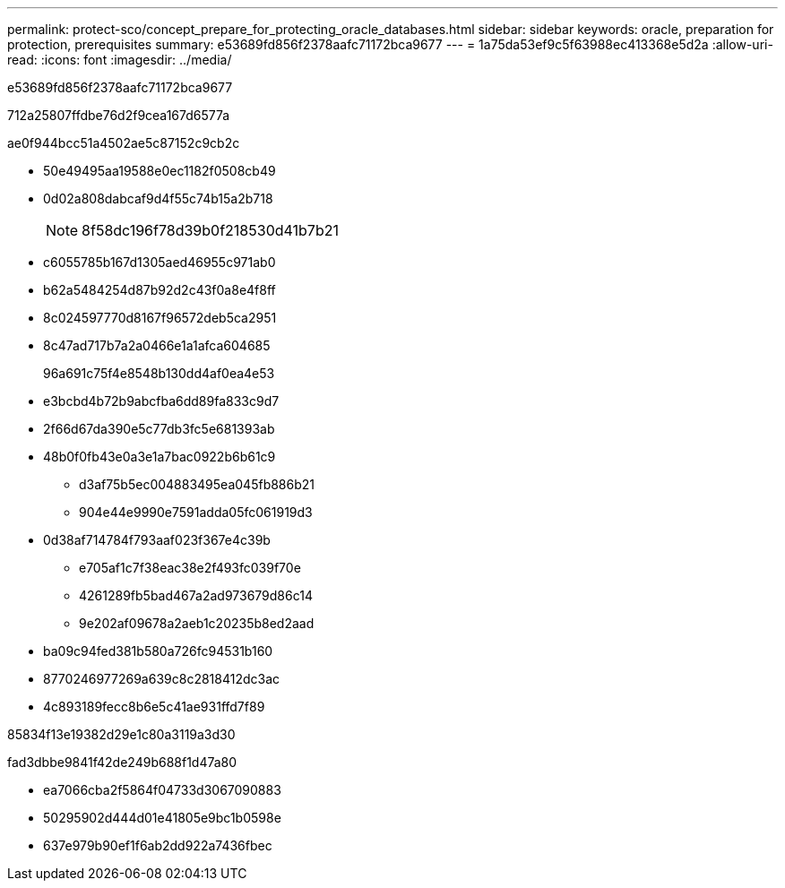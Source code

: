 ---
permalink: protect-sco/concept_prepare_for_protecting_oracle_databases.html 
sidebar: sidebar 
keywords: oracle, preparation for protection, prerequisites 
summary: e53689fd856f2378aafc71172bca9677 
---
= 1a75da53ef9c5f63988ec413368e5d2a
:allow-uri-read: 
:icons: font
:imagesdir: ../media/


[role="lead"]
e53689fd856f2378aafc71172bca9677

712a25807ffdbe76d2f9cea167d6577a

ae0f944bcc51a4502ae5c87152c9cb2c

* 50e49495aa19588e0ec1182f0508cb49
* 0d02a808dabcaf9d4f55c74b15a2b718
+

NOTE: 8f58dc196f78d39b0f218530d41b7b21

* c6055785b167d1305aed46955c971ab0
* b62a5484254d87b92d2c43f0a8e4f8ff
* 8c024597770d8167f96572deb5ca2951
* 8c47ad717b7a2a0466e1a1afca604685
+
96a691c75f4e8548b130dd4af0ea4e53

* e3bcbd4b72b9abcfba6dd89fa833c9d7
* 2f66d67da390e5c77db3fc5e681393ab
* 48b0f0fb43e0a3e1a7bac0922b6b61c9
+
** d3af75b5ec004883495ea045fb886b21
** 904e44e9990e7591adda05fc061919d3


* 0d38af714784f793aaf023f367e4c39b
+
** e705af1c7f38eac38e2f493fc039f70e
** 4261289fb5bad467a2ad973679d86c14
** 9e202af09678a2aeb1c20235b8ed2aad


* ba09c94fed381b580a726fc94531b160
* 8770246977269a639c8c2818412dc3ac
* 4c893189fecc8b6e5c41ae931ffd7f89


85834f13e19382d29e1c80a3119a3d30

fad3dbbe9841f42de249b688f1d47a80

* ea7066cba2f5864f04733d3067090883
* 50295902d444d01e41805e9bc1b0598e
* 637e979b90ef1f6ab2dd922a7436fbec

